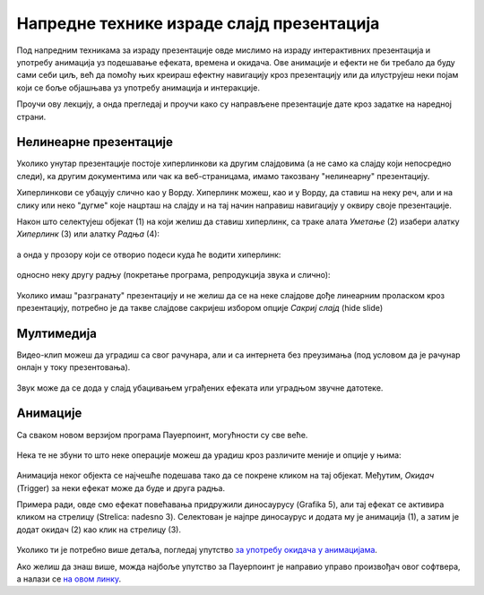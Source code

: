 Напредне технике израде слајд презентација
==========================================

Под напредним техникама за израду презентације овде мислимо на израду интерактивних презентација и употребу анимација уз подешавање ефеката, времена и окидача. Ове анимације и ефекти не би требало да буду сами себи циљ, већ да помоћу њих креираш ефектну навигацију кроз презентацију или да илуструјеш неки појам који се боље објашњава уз употребу анимација и интеракције. 

Проучи ову лекцију, а онда прегледај и проучи како су направљене презентације дате кроз задатке на наредној страни.

Нелинеарне презентације
-----------------------

Уколико унутар презентације постоје хиперлинкови ка другим слајдовима (а не само ка слајду који непосредно следи), ка другим документима или чак ка веб-страницама, имамо такозвану "нелинеарну" презентацију. 

Хиперлинкови се убацују слично као у Ворду. Хиперлинк можеш, као и у Ворду, да ставиш на неку реч, али и на слику или неко "дугме" које нацрташ на слајду и на тај начин направиш навигацију у оквиру своје презентације.

Након што селектујеш објекат (1) на који желиш да ставиш хиперлинк, са траке алата *Уметање* (2) изабери алатку *Хиперлинк* (3) или алатку *Радња* (4): 

.. figure:: ../../_images/w9_hiperlink1.png
   :width: 780px   
   :align: center
   :class: screenshot-shadow

а онда у прозору који се отворио подеси куда ће водити хиперлинк:

.. figure:: ../../_images/w9_hiperlink2.png
   :width: 780px   
   :align: center
   :class: screenshot-shadow

односно неку другу радњу (покретање програма, репродукција звука и слично):

.. figure:: ../../_images/w9_hiperlink3.png
   :width: 350px   
   :align: center
   :class: screenshot-shadow


Уколико имаш "разгранату" презентацију и не желиш да се на неке слајдове дође линеарним проласком кроз презентацију, потребно је да такве слајдове сакријеш избором опције *Сакриј слајд* (hide slide)

.. figure:: ../../_images/w9_sakrij.png
   :width: 350px   
   :align: center
   :class: screenshot-shadow

Мултимедија
-----------

Видео-клип можеш да уградиш са свог рачунара, али и са интернета без преузимања (под условом да је рачунар онлајн у току презентовања).


.. figure:: ../../_images/w9_video.png
   :width: 780px   
   :align: center
   :class: screenshot-shadow

Звук може да се дода у слајд убацивањем уграђених ефеката или уградњом звучне датотеке.

.. figure:: ../../_images/w9_zvuk.png
   :width: 780px   
   :align: center
   :class: screenshot-shadow

Анимације
---------   

Са сваком новом верзијом програма Пауерпоинт, могућности су све веће. 


.. figure:: ../../_images/w9_animacija1.png
   :width: 500px   
   :align: center
   :class: screenshot-shadow

Нека те не збуни то што неке операције можеш да урадиш кроз различите меније и опције у њима:

.. figure:: ../../_images/w9_animacija2.png
   :width: 780px   
   :align: center
   :class: screenshot-shadow

Анимација неког објекта се најчешће подешава тако да се покрене кликом на тај објекат. Међутим, *Окидач* (Trigger) за неки ефекат може да буде и друга радња.

Примера ради, овде смо ефекат повећавања придружили диносаурусу (Grafika 5), али тај ефекат се активира кликом на стрелицу (Strelica: nadesno 3). Селектован је најпре диносаурус и додата му је анимација (1), а затим је додат окидач (2) као клик на стрелицу (3).

.. figure:: ../../_images/w9_dinosaurus.png
   :width: 780px   
   :align: center
   :class: screenshot-shadow

Уколико ти је потребно више детаља, погледај упутство `за употребу окидача у анимацијама <https://support.microsoft.com/sr-latn-rs/office/aktiviranje-efekta-animacije-651726d6-9454-4bfd-b8e5-11d84767a6da?ui=sr-latn-rs&rs=sr-latn-rs&ad=rs>`_. 

Ако желиш да знаш више, можда најбоље упутство за Пауерпоинт је направио управо произвођач овог софтвера, а налази се `на овом линку <https://support.microsoft.com/sr-latn-rs/office/obuka-za-powerpoint-za-windows-40e8c930-cb0b-40d8-82c4-bd53d3398787?wt.mc_id=otc_home&ui=sr-latn-rs&rs=sr-latn-rs&ad=rs>`_.



